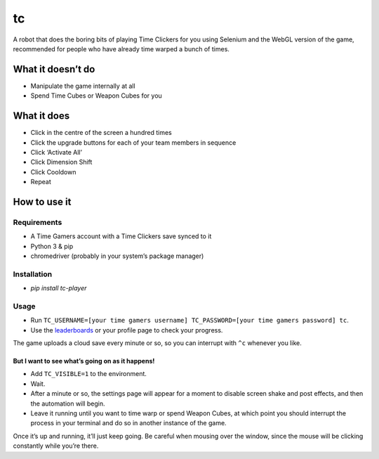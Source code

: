 tc
==

A robot that does the boring bits of playing Time Clickers for you using
Selenium and the WebGL version of the game, recommended for people who
have already time warped a bunch of times.

What it doesn’t do
------------------

-  Manipulate the game internally at all
-  Spend Time Cubes or Weapon Cubes for you

What it does
------------

-  Click in the centre of the screen a hundred times
-  Click the upgrade buttons for each of your team members in sequence
-  Click ‘Activate All’
-  Click Dimension Shift
-  Click Cooldown
-  Repeat

How to use it
-------------

Requirements
~~~~~~~~~~~~

-  A Time Gamers account with a Time Clickers save synced to it
-  Python 3 & pip
-  chromedriver (probably in your system’s package manager)

Installation
~~~~~~~~~~~~

-  `pip install tc-player`

Usage
~~~~~

-  Run
   ``TC_USERNAME=[your time gamers username] TC_PASSWORD=[your time gamers password] tc``.
-  Use the
   `leaderboards <http://www.timegamers.com/TimeClickers/LiveLeaderboard/>`__
   or your profile page to check your progress.

The game uploads a cloud save every minute or so, so you can interrupt
with ``^c`` whenever you like.

But I want to see what’s going on as it happens!
^^^^^^^^^^^^^^^^^^^^^^^^^^^^^^^^^^^^^^^^^^^^^^^^

-  Add ``TC_VISIBLE=1`` to the environment.
-  Wait.
-  After a minute or so, the settings page will appear for a moment to
   disable screen shake and post effects, and then the automation will
   begin.
-  Leave it running until you want to time warp or spend Weapon Cubes,
   at which point you should interrupt the process in your terminal and
   do so in another instance of the game.

Once it’s up and running, it’ll just keep going. Be careful when mousing
over the window, since the mouse will be clicking constantly while
you’re there.

